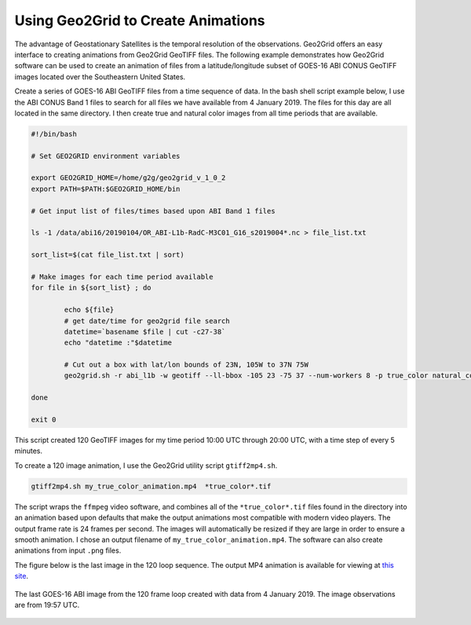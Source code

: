 Using Geo2Grid to Create Animations
-----------------------------------

The advantage of Geostationary Satellites is the temporal resolution of the
observations.  Geo2Grid offers an easy interface to creating animations from
Geo2Grid GeoTIFF files.  The following example demonstrates how
Geo2Grid software can be used to create an animation of 
files from a latitude/longitude subset of GOES-16 ABI CONUS GeoTIFF images 
located over the Southeastern United States.

Create a series of GOES-16 ABI GeoTIFF files from a time sequence of data. In
the bash shell script example below, I use the ABI CONUS Band 1 files to 
search for all files we have available from 4 January 2019. The files for 
this day are all located in the same directory.  I then create true and 
natural color images from all time periods that are available. 

.. code-block:: bash

	#!/bin/bash

	# Set GEO2GRID environment variables 

	export GEO2GRID_HOME=/home/g2g/geo2grid_v_1_0_2
	export PATH=$PATH:$GEO2GRID_HOME/bin

	# Get input list of files/times based upon ABI Band 1 files

	ls -1 /data/abi16/20190104/OR_ABI-L1b-RadC-M3C01_G16_s2019004*.nc > file_list.txt

	sort_list=$(cat file_list.txt | sort)

        # Make images for each time period available
	for file in ${sort_list} ; do

       		echo ${file}
                # get date/time for geo2grid file search
         	datetime=`basename $file | cut -c27-38`
        	echo "datetime :"$datetime

                # Cut out a box with lat/lon bounds of 23N, 105W to 37N 75W
                geo2grid.sh -r abi_l1b -w geotiff --ll-bbox -105 23 -75 37 --num-workers 8 -p true_color natural_color -f /data/abi16/20190104/*${datetime}*.nc

	done

	exit 0

This script created 120 GeoTIFF images for my time period 10:00 UTC through 20:00 UTC, 
with a time step of every 5 minutes. 

To create a 120 image animation, I use the Geo2Grid utility script
``gtiff2mp4.sh``.

.. code-block:: bash

    gtiff2mp4.sh my_true_color_animation.mp4  *true_color*.tif

The script wraps the ``ffmpeg`` video software, and combines all of the
``*true_color*.tif`` files found in the directory into an animation
based upon defaults that make the output animations most compatible
with modern video players. The output frame rate is 24 frames per 
second. The images will automatically be resized if they are
large in order to ensure a smooth animation. I chose an output
filename of ``my_true_color_animation.mp4``. The software can also
create animations from input ``.png`` files.

The figure below is the last image in the 120 loop sequence.  The
output MP4 animation is available for viewing at `this site <ftp://ftp.ssec.wisc.edu/pub/CSPP/g2g_examples/abi/my_true_color_animation.mp4>`_.

.. figure:: ../_static/example_images/GOES-16_ABI_RadC_true_color_20190104_195718_GOES-East.png
    :width: 100%
    :align: center

    The last GOES-16 ABI image from the 120 frame loop created with data from 4 January 2019.  The image observations are from 19:57 UTC.
